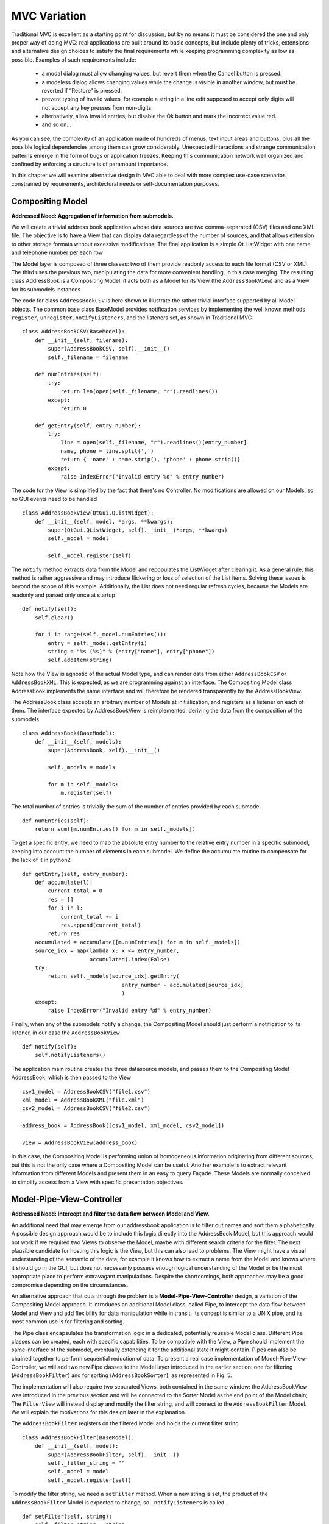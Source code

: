 MVC Variation
=============

Traditional MVC is excellent as a starting point for discussion, but by no
means it must be considered the one and only proper way of doing MVC: real
applications are built around its basic concepts, but include plenty of tricks,
extensions and alternative design choices to satisfy the final requirements
while keeping programming complexity as low as possible. Examples of such
requirements include:

   - a modal dialog must allow changing values, but revert them when the Cancel button is pressed.
   - a modeless dialog allows changing values while the change is visible in another window, but must be reverted if “Restore” is pressed.
   - prevent typing of invalid values, for example a string in a line edit supposed to accept only digits will not accept any key presses from non-digits.
   - alternatively, allow invalid entries, but disable the Ok button and mark the incorrect value red.
   - and so on...

As you can see, the complexity of an application made of hundreds of menus,
text input areas and buttons, plus all the possible logical dependencies among
them can grow considerably. Unexpected interactions and strange communication
patterns emerge in the form of bugs or application freezes. Keeping this
communication network well organized and confined by enforcing a structure is
of paramount importance.

In this chapter we will examine alternative design in MVC able to deal with
more complex use-case scenarios, constrained by requirements, architectural
needs or self-documentation purposes.


Compositing Model
-----------------

**Addressed Need: Aggregation of information from submodels.**

We will create a trivial address book application whose data sources are two
comma-separated (CSV) files and one XML file. The objective is to have a View
that can display data regardless of the number of sources, and that allows
extension to other storage formats without excessive modifications. The final
application is a simple Qt ListWidget with one name and telephone number per
each row

.. image:: _static/images/CompositingModel/compositingmodel-screenshot.png
   :align: center

The Model layer is composed of three classes: two of them provide readonly
access to each file format (CSV or XML). The third uses the previous two,
manipulating the data for more convenient handling, in this case merging. The
resulting class AddressBook is a Compositing Model: it acts both as a Model for
its View (the ``AddressBookView``) and as a View for its submodels instances

.. image:: _static/images/CompositingModel/compositingmodel.png
   :align: center

The code for class ``AddressBookCSV`` is here shown to illustrate the rather
trivial interface supported by all Model objects. The common base class
BaseModel provides notification services by implementing the well known methods
``register``, ``unregister``, ``notifyListeners``, and the listeners set, as shown in
Traditional MVC ::

   class AddressBookCSV(BaseModel):
       def __init__(self, filename):
           super(AddressBookCSV, self).__init__()
           self._filename = filename

       def numEntries(self):
           try:
               return len(open(self._filename, "r").readlines())
           except:
               return 0

       def getEntry(self, entry_number):
           try:
               line = open(self._filename, "r").readlines()[entry_number]
               name, phone = line.split(',')
               return { 'name' : name.strip(), 'phone' : phone.strip()}
           except:
               raise IndexError("Invalid entry %d" % entry_number)


The code for the View is simplified by the fact that there's no Controller. No
modifications are allowed on our Models, so no GUI events need to be handled :: 

   class AddressBookView(QtGui.QListWidget):
       def __init__(self, model, *args, **kwargs):
           super(QtGui.QListWidget, self).__init__(*args, **kwargs)
           self._model = model

           self._model.register(self)

The ``notify`` method extracts data from the Model and repopulates the ListWidget
after clearing it. As a general rule, this method is rather aggressive and may
introduce flickering or loss of selection of the List items. Solving these
issues is beyond the scope of this example. Additionally, the List does not
need regular refresh cycles, because the Models are readonly and parsed only
once at startup :: 

       def notify(self):
           self.clear()

           for i in range(self._model.numEntries()):
               entry = self._model.getEntry(i)
               string = "%s (%s)" % (entry["name"], entry["phone"])
               self.addItem(string)

Note how the View is agnostic of the actual Model type, and can render data
from either ``AddressBookCSV`` or ``AddressBookXML``. This is expected, as we are
programming against an interface. The Compositing Model class AddressBook
implements the same interface and will therefore be rendered transparently by
the AddressBookView. 

The AddressBook class accepts an arbitrary number of Models at initialization,
and registers as a listener on each of them. The interface expected by
AddressBookView is reimplemented, deriving the data from the composition of the
submodels ::

   class AddressBook(BaseModel):
       def __init__(self, models):
           super(AddressBook, self).__init__()

           self._models = models

           for m in self._models:
               m.register(self)

The total number of entries is trivially the sum of the number of entries
provided by each submodel ::

    def numEntries(self):
        return sum([m.numEntries() for m in self._models])


To get a specific entry, we need to map the absolute entry number to the
relative entry number in a specific submodel, keeping into account the number
of elements in each submodel. We define the accumulate routine to compensate
for the lack of it in python2 ::

    def getEntry(self, entry_number):
        def accumulate(l):
            current_total = 0
            res = []
            for i in l:
                current_total += i
                res.append(current_total)
            return res
        accumulated = accumulate([m.numEntries() for m in self._models])
        source_idx = map(lambda x: x <= entry_number,
                         accumulated).index(False)
        try:
            return self._models[source_idx].getEntry(
                                   entry_number - accumulated[source_idx]
                                   )
        except:
            raise IndexError("Invalid entry %d" % entry_number)

Finally, when any of the submodels notify a change, the Compositing Model
should just perform a notification to its listener, in our case the
``AddressBookView`` ::

    def notify(self):
        self.notifyListeners()

The application main routine creates the three datasource models, and passes
them to the Compositing Model AddressBook, which is then passed to the View ::

   csv1_model = AddressBookCSV("file1.csv")
   xml_model = AddressBookXML("file.xml")
   csv2_model = AddressBookCSV("file2.csv")

   address_book = AddressBook([csv1_model, xml_model, csv2_model])

   view = AddressBookView(address_book)

In this case, the Compositing Model is performing union of homogeneous
information originating from different sources, but this is not the only case
where a Compositing Model can be useful. Another example is to extract relevant
information from different Models and present them in an easy to query Façade.
These Models are normally conceived to simplify access from a View with
specific presentation objectives. 

Model-Pipe-View-Controller
--------------------------

**Addressed Need: Intercept and filter the data flow between Model and View.**


An additional need that may emerge from our addressbook application is to
filter out names and sort them alphabetically. A possible design approach would
be to include this logic directly into the AddressBook Model, but this approach
would not work if we required two Views to observe the  Model, maybe with
different search criteria for the filter. The next plausible candidate for
hosting this logic is the View, but this can also lead to problems. The View
might have a visual understanding of the semantic of the data, for example it
knows how to extract a name from the Model and knows where it should go in the
GUI, but does not necessarily possess enough logical understanding of the Model
or be the most appropriate place to perform extravagant manipulations. Despite
the shortcomings, both approaches may be a good compromise depending on the
circumstances. 

An alternative approach that cuts through the problem is a
**Model-Pipe-View-Controller** design, a variation of the Compositing Model
approach. It introduces an additional Model class, called Pipe, to intercept
the data flow between Model and View and add flexibility for data manipulation
while in transit. Its concept is similar to a UNIX pipe, and its most common
use is for filtering and sorting. 

The Pipe class encapsulates the transformation logic in a dedicated,
potentially reusable Model class. Different Pipe classes can be created, each
with specific capabilities. To be compatible with the View, a Pipe should
implement the same interface of the submodel, eventually extending it for the
additional state it might contain. Pipes can also be chained together to
perform sequential reduction of data.  To present a real case implementation of
Model-Pipe-View-Controller, we will add two new Pipe classes to the Model layer
introduced in the earlier section: one for filtering (``AddressBookFilter``) and
for sorting (``AddressBookSorter``), as represented in Fig. 5. 

The implementation will also require two separated Views, both contained in the
same window: the AddressBookView was introduced in the previous section and
will be connected to the Sorter Model as the end point of the Model chain; The
``FilterView`` will instead display and modify the filter string, and will connect
to the ``AddressBookFilter`` Model.  We will explain the motivations for this
design later in the explanation. 

.. image:: _static/images/ModelPipe/modelpipe-schema.png
   :align: center

The ``AddressBookFilter`` registers on the filtered Model and holds the current
filter string ::

   class AddressBookFilter(BaseModel):
       def __init__(self, model):
           super(AddressBookFilter, self).__init__()
           self._filter_string = ""
           self._model = model
           self._model.register(self)

To modify the filter string, we need a ``setFilter`` method. When a new string is
set, the product of the ``AddressBookFilter`` Model is expected to change, so
``_notifyListeners`` is called. ::

    def setFilter(self, string):
        self._filter_string = string
        self._notifyListeners()

The actual filtering is performed on the fly on the underlying data in the
``numEntries`` and ``getEntry`` methods, which is the usual interface for the
Model in the address book application ::

    def numEntries(self):
        entries = 0
        for i in xrange(self._model.numEntries()):
            entry = self._model.getEntry(i)
            if self._filter_string in entry["name"]:
                entries += 1

        return entries

    def getEntry(self, entry_number):
        entries = 0
        for i in xrange(self._model.numEntries()):
            entry = self._model.getEntry(i)
            if self._filter_string in entry["name"]:
                if entries == entry_number:
                    return entry
                entries += 1

        raise IndexError("Invalid entry %d" % entry_number)

Finally, the Filter forwards notifications from its submodel to its listeners ::

    def notify(self):
        self._notifyListeners()

Similarly, the ``AddressBookSorter`` is defined to register on a Model for
notifications. The current implementation supports only a simple A-z
alphabetical sorting, and as such does not need to expose state for changes.
Typical examples of possible state would be ascending vs. descending or the
sorting key.  The Sorter would then expose setters for all these values, and
the View would have to provide supporting widgets to modify them ::

   class AddressBookSorter(BaseModel):
       def __init__(self, model):
           super(AddressBookSorter, self).__init__()
           self._model = model
           self._model.register(self)
           self._rebuildOrderMap()

       def numEntries(self):
           return self._model.numEntries()

We implement the sorting naively, by walking through the underlying data and
building an index-to-index mapping ::

    def _rebuildOrderMap(self):
        values = []

        for i in range(self._model.numEntries()):
            values.append( (i, self._model.getEntry(i)["name"]) )

        self._order_map = map(lambda x: x[0], 
                              sorted(values, key=operator.itemgetter(1))
                             )

The mapping is internal state that does not need to be exposed to the View, but
must stay synchronized at all times with the underlying Model. Consequently, it
must be recomputed every time the underlying Model reports a change ::

    def notify(self):
        self._rebuildOrderMap()
        self._notifyListeners()

We will then use the order map to extract entries in the appropriate order from the underlying Model ::

    def getEntry(self, entry_number):
        try:
            return self._model.getEntry(self._order_map[entry_number])
        except:
            raise IndexError("Invalid entry %d" % entry_number)

Finally, we need a View and Controller to modify the filter string. The View is
a QLineEdit with some layouting and labeling. Its signal textChanged triggers
the Controller's applyFilter method, so that as new characters are typed in,
the Controller will change the filter string. Note how FilterView does not need
a notify method: we don't expect the filter string to change from external
sources, and QLineEdit is an autonomous widget which keeps its own state and
representation synchronized ::

   class FilterView(QtGui.QWidget):
       def __init__(self, *args, **kwargs):
           super(QtGui.QWidget, self).__init__(*args, **kwargs)
           self._initGUI()
           self._model = None
           self._controller = FilterController(self._model)
           self.connect(self._filter_lineedit,
                        QtCore.SIGNAL("textChanged(QString)"),
                        self._controller.applyFilter
                        )
       def _initGUI(self):
           self._hlayout = QtGui.QHBoxLayout()
           self.setLayout(self._hlayout)
           self._filter_label = QtGui.QLabel("Filter", parent=self)
           self._hlayout.addWidget(self._filter_label)
           self._filter_lineedit = QtGui.QLineEdit(parent=self)
           self._hlayout.addWidget(self._filter_lineedit)

We want to delay the setting of the Model after instantiation, so we need a
setter method and design View and Controller to nicely handle None as a Model,
always a good practice1. The reason for this delayed initialization is that
both FilterView and AddressBookView are visually contained into a dumb
container. We will detail this point when analyzing the container ::

    def setModel(self, model):
        self._model = model
        self._controller.setModel(model)

The FilterController needs only the Model, initially set to None by the View ::

   class FilterController(object):
       def __init__(self, model):
           self._model = model

       def setModel(self, model):
           self._model = model

The applyFilter method simply invokes setFilter on the associated Model, which
must be the  AddressBookFilter instance. Due to Qt Signal/Slot mechanism, this
method receives a QString as argument, so we need to convert it into a python
string before setting it into the Model ::

    def applyFilter(self, filter_string):
        if self._model:
            self._model.setFilter(str(filter_string))

As described early, the final application will have two Views in the same
window, one above the other. To achieve this, we need a container widget to
layout the two Views. We don't want to convey any misdirection about this
container being anything else but a dumb container, so its initializer does not
accept the Models. We will instead set the Model on each individual View from
the outside through their setModel methods described earlier ::

   class ContainerWidget(QtGui.QWidget):
       def __init__(self, *args, **kwargs):
           super(ContainerWidget, self).__init__(*args, **kwargs)
           self.filterview = FilterView(parent=self)
           self.addressbookview = AddressBookView(parent=self)
           self._vlayout = QtGui.QVBoxLayout()
           self.setLayout(self._vlayout)
           self._vlayout.addWidget(self.filterview)
           self._vlayout.addWidget(self.addressbookview)

To set up the application, there is little variation from the Compositing Model
example: we set up the AddressBook Model from the individual submodels. ::

   csv1_model = AddressBookCSV("../Common/file1.csv")
   xml_model = AddressBookXML("../Common/file.xml")
   csv2_model = AddressBookCSV("../Common/file2.csv")
   address_book = AddressBook([csv1_model, xml_model, csv2_model])

The Pipes are then created and chained one after another ::

   address_book_filter = AddressBookFilter(address_book)
   address_book_sorter = AddressBookSorter(address_book_filter)

AddressBookSorter will then be passed to AddressBookView to display the data at
the end of the process, and AddressBookFilter will be passed as a Model for
FilterView/FilterController to modify the search string ::

   widget = ContainerWidget()
   widget.addressbookview.setModel(address_book_sorter)
   widget.filterview.setModel(address_book_filter)
   widget.show()

Why did we partition the GUI into two Views, instead of having a unified View
attached to the last Model in the chain and containing both the List and the
Filter line edit? This unified View would have to install its Controller to
modify the Filter string on an AddressBookFilter, but the passed Model is an
AddressBookSorter. The Sorter would therefore have to provide a method to
extract its submodel. The unified View would then invoke this method, hope that
the returned Model is a Filter, and finally pass it to the FilterController.
This would fail if the Sorter is removed from the schema, or another Pipe
object is added on either side of the Sorter. Such design is therefore rather
brittle. 

A solution with two separated Views give a more flexible, resilient and cleaner
design: the List does not need to know about the nature of its Model, it just
asks for its data; the Pipe chain can be modified without affecting the View;
The FilterView is attached to its natural Model, the AddressBookFilter, and its
Controller can be installed safely without any fragile traversal of the Pipe
chain.


Application Model (MMVC)
------------------------

**Addressed Need: separate visual state from business state. Grant visual state a dedicated Model.**


In Traditional MVC we pointed out that a Model object should not contain GUI state. In practice, some applications need to preserve and manage state that is only relevant for visualization. Traditional MVC has no place for it, but we can satisfy this need with a specialized Compositing Model: the Application Model, also known as Presentation Model. Its submodel, called Domain Model, will be kept unaware of such state. To present a practical example. imagine having a Domain Model representing an engine

:: 
   class Engine(BaseModel):
       def __init__(self): 
           super(Engine, self).__init__()  
           self._rpm = 0 

       def setRpm(self, rpm):
           if rpm != self._rpm:
               self._rpm = rpm
               self._notifyListeners()

       def rpm(self):
           return self._rpm

Initial specifications require to control the revolution per minute (rpm) value
through two Views: a Slider and a Dial. Two View/Controller pairs observe and
act on a single Model 

Suppose an additional requirement is added to this simple application: the Dial
should be colored red for potentially damaging rpm values above 8000 rpm, and
green otherwise. 

We could violate Traditional MVC and add visual information to the Model, specifically the color 

::

   class Engine(BaseModel):
      <proper adaptations to init method>

      def dialColor(self):
         if self._rpm > 8000:
            return Qt.red
         else:
            return Qt.green

With this setup, when the Dial receives a change notification, it can inquire
for both the rpm value to adjust its position and for the color to paint itself
appropriately. However, the Slider has no interest in this information and now
the Engine object is carrying a Qt object, gaining a dependency against GUI.
This reduces reuse of the Model in a non-GUI application.  The underlying
problem is that the Engine is deviating from business nature, and now has to
deal with visual nature, something it should not be concerned about.
Additionally, this approach is unfeasible if the Model object cannot be
modified.  An alternative solution is to let the Dial View decide the color
when notified, like this

::

   class Dial(View):
       def notify(self):
           self.setValue(self._model.rpm())
           palette = QtGui.Qpalette()

           color = Qt.green
           if self._model.rpm() > 8000:
               color = Qt.red

           palette.setColor(QtGui.Qpalette.Button, color)
           self.setPalette(palette)

Once again, this solution is impractical, and for a complementary reason: the
View has to know what is a dangerous rpm amount, a business-related concern
that should be in the Model. This solution may be acceptable for those limited
cases when the logic connecting the value and its visual representation is
simple, and the View is designed to be agnostic of the meaning of what is
showing to the User. For example, a label displaying negative values in red may
be used to show bank account balances. The real meaning of a negative balance,
the account is overdrawn, is ignored. A better solution would be to have the
BankAccount Model object provide this logic as isOverdrawn(), and the label
color should honor this semantic, not the one implied by the numerical value.
Given the point above, it is clear that the Engine object is the only entity
that can know what rpm value is too high. It has to provide this information,
leaving its visual representation strategy to the View.  A better design
provides a query method isOverRpmLimit

::

   class Engine(BaseModel):
       <...>
       def isOverRpmLimit(self):
           return self._rpm > 8000

The View can now query the Model for the information and render it appropriately

::

   class Dial(View):
       def notify(self):
           <...>
           color = Qt.red if self._model.isOverRpmLimit() else Qt.green

           palette.setColor(QtGui.QPalette.Button, color)
           self.setPalette(palette)

This solution respects the semantic level of the business object, and allows to
keep the knowledge about excessive rpm values in the proper place. It is an
acceptable solution for simple state.  With this implementation in place we can
now extract logic and state from Dial View into the Application Model
DialEngine. The resulting design is known as Model-Model-View-Controller

The DialEngine will handle state about the Dial color, while delegating the rpm
value to the Domain Model. View and Controller will interact with the
Application Model and listen to its notifications.  Our Application Model will
be implemented as follows. In the initializer, we register for notifications on
the Domain Model, and initialize the color

::

   class DialEngine(BaseModel):
     def __init__(self, engine):
       super(DialEngine, self).__init__()
       self._dial_color = Qt.green
       self._engine = engine
       self._engine.register(self)

The accessor method for the color just returns the current value

::

   def dialColor(self):
      return self._dial_color

The two accessors for the rpm value trivially delegate to the Domain Model. 

::

  def setRpm(self, rpm):
    self._engine.setRpm(rpm)

  def rpm(self):
    return self._engine.rpm()

When the DialController issues a change to the Application Model through the above accessor methods, this request will be forwarded and will generate a change notification. Both the Slider and the Application Model will receive this notification on their method notify. The Slider will change its position, and the Application Model will change its color and reissue a change notification 

::

  def notify(self):
    if self._engine.isOverRpmLimit():  
      self._dial_color = Qt.red
    else: 
      self._dial_color = Qt.green
    self._notifyListeners() 

The DialView will handle this notification, query the Application Model (both the rpm value and the color) and repaint itself. Note that changing the self._dial_color in DialEngine.setRpm(), as in

::

      def setRpm(self, rpm):
         self._engine.setRpm(rpm)

         if self._engine.isOverRpmLimit():  
            self._dial_color = Qt.red
         else: 
            self._dial_color = Qt.green


instead of using the notify() solution given before, would introduce the
following problems: the dial color would not change as a consequence of
external changes on the Domain Model (in our case, by the Slider) There is no
guarantee that issuing self._engine.setRpm() will trigger a notification from
the Domain Model, because the value might be the same. On the other hand, the
Application Model might potentially change (although probably not in this
example), and should trigger a notification to the listeners. Solving this
problem by adding a self._notifyListeners call to DialEngine.setRpm will end up
producing two notifications when the Domain Model does issue a notification.
An Application Model is closer to the View than a Domain Model, and therefore
able to take into account specific needs of the View it is addressing: in a
scrollable area, where only a part of the overall Model is visible it can hold
information about the currently visible portion of the Domain Model, and
suppress those notifications reporting changes in data currently not visible,
preventing a useless refresh. It can also be used to distill information from
multiple Domain Models, producing something that is relevant for its View. For
example, our Domain Model may be made of objects representing the employees in
a company, company departments and so on, in a rather elaborate network. If the
View wants to display a list of employees regardless of the department, maybe
with a checkbox to select them for further processing, it is convenient to have
an Application Model presenting data to the View as a list, gathering the
details from the Domain Model objects (non-graphical information) while at the
same time keeping track and presenting the checkbox state as well (graphical
information). As a drawback, it is much less reusable: multiple Views can
interact with the same Application Model only if they agree on the visual state
representation (e.g. we want both the Dial and the Slider red when over the rpm
limit). 





